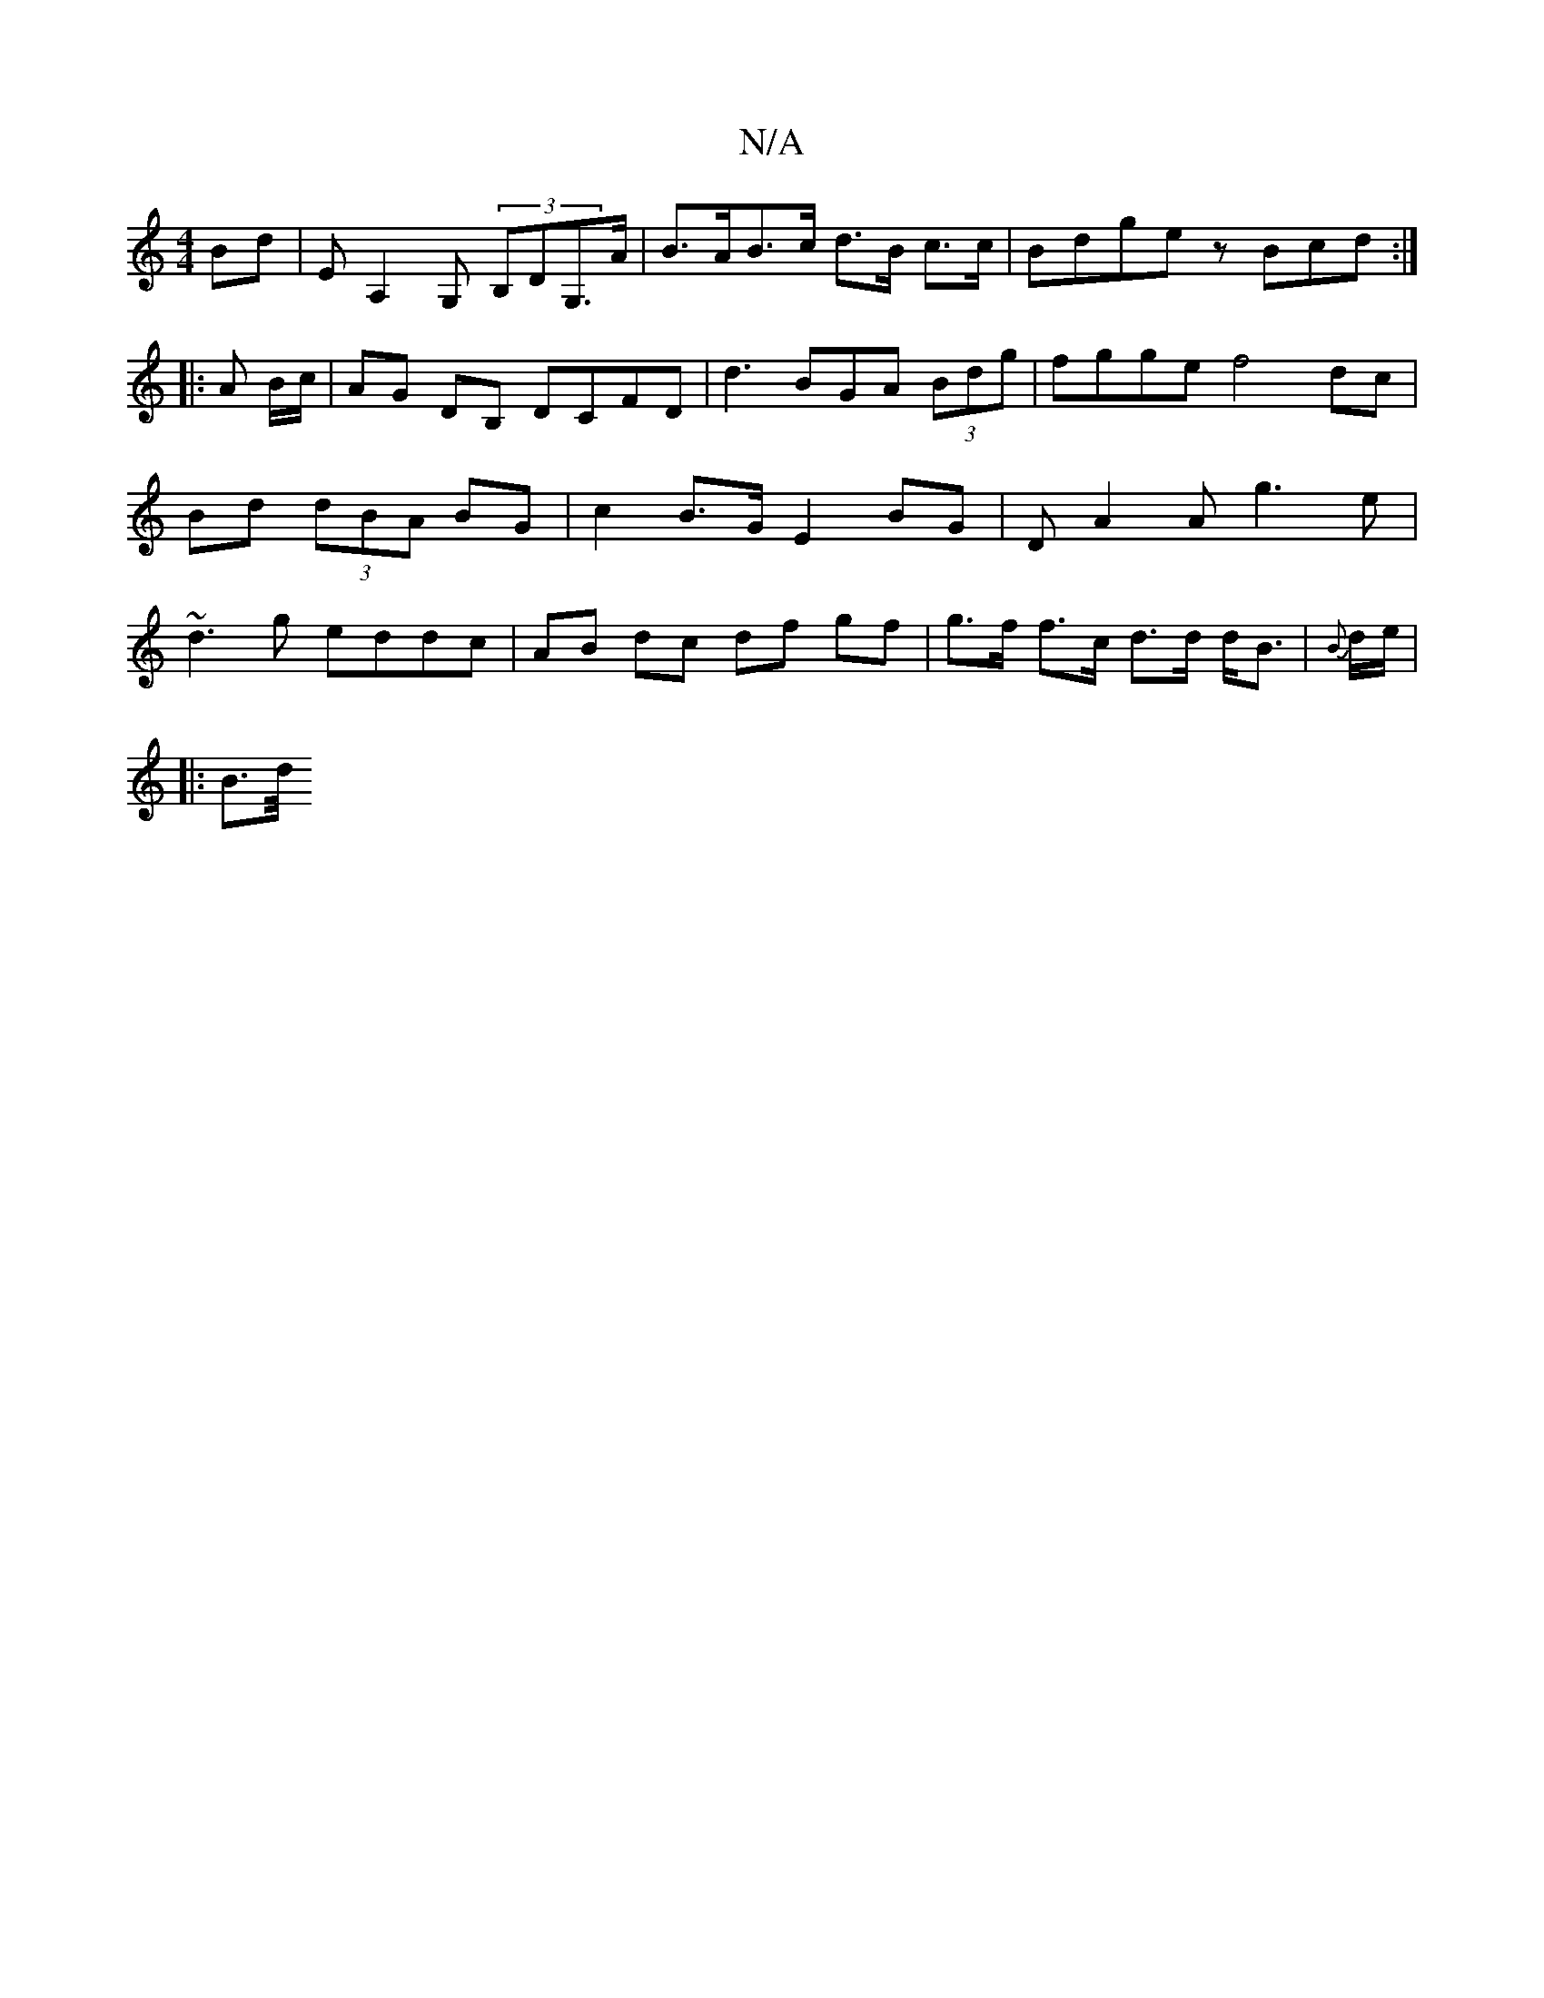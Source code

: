 X:1
T:N/A
M:4/4
R:N/A
K:Cmajor
 Bd|EA,2G, (3B,DG,>A | B>AB>c d>B c>c | Bdge zBcd :|
|: A B/c/|AG DB, DCFD|d3BGA (3Bdg | fgge f4 dc | Bd (3dBA BG | c2 B>G E2 BG | DA2A g3 e | ~d3g eddc |AB dc df gf | g>f f>c d>d d<B|{B}d/e/|
|: B>d/